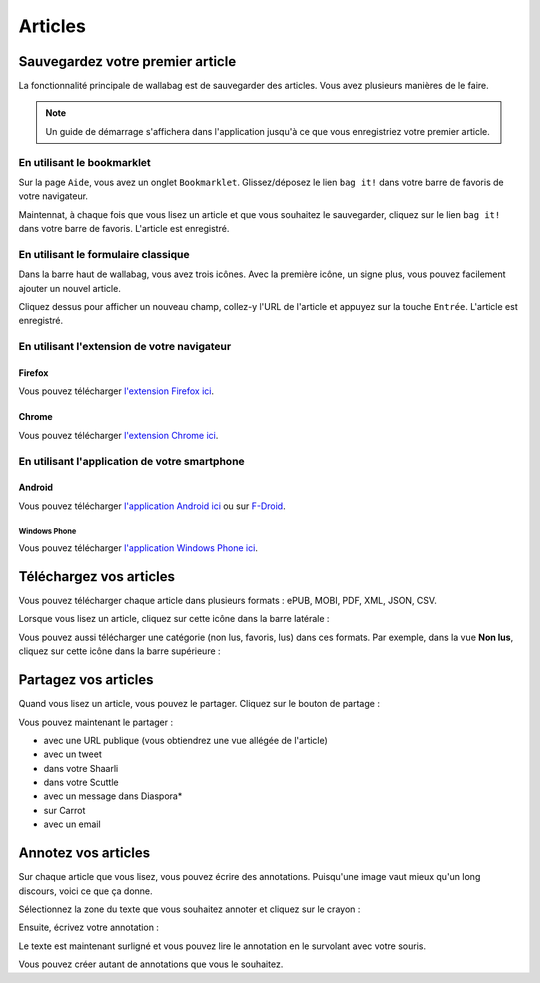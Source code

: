 Articles
========

Sauvegardez votre premier article
---------------------------------

La fonctionnalité principale de wallabag est de sauvegarder des articles.
Vous avez plusieurs manières de le faire.

.. note::

    Un guide de démarrage s'affichera dans l'application jusqu'à ce que vous
    enregistriez votre premier article.

En utilisant le bookmarklet
^^^^^^^^^^^^^^^^^^^^^^^^^^^

Sur la page ``Aide``, vous avez un onglet ``Bookmarklet``. Glissez/déposez le lien ``bag it!``
dans votre barre de favoris de votre navigateur.

Maintennat, à chaque fois que vous lisez un article et que vous souhaitez le sauvegarder,
cliquez sur le lien ``bag it!`` dans votre barre de favoris. L'article est enregistré.

En utilisant le formulaire classique
^^^^^^^^^^^^^^^^^^^^^^^^^^^^^^^^^^^^

Dans la barre haut de wallabag, vous avez trois icônes. Avec la première icône,
un signe plus, vous pouvez facilement ajouter un nouvel article.

.. image:: ../../img/user/topbar.png
   :alt: Barre supérieure
   :align: center

Cliquez dessus pour afficher un nouveau champ, collez-y l'URL de l'article et appuyez
sur la touche ``Entrée``. L'article est enregistré.

En utilisant l'extension de votre navigateur
^^^^^^^^^^^^^^^^^^^^^^^^^^^^^^^^^^^^^^^^^^^^

Firefox
"""""""

Vous pouvez télécharger `l'extension Firefox ici <https://addons.mozilla.org/firefox/addon/wallabagger/>`_.

Chrome
""""""

Vous pouvez télécharger `l'extension Chrome ici <https://chrome.google.com/webstore/detail/wallabagger/gbmgphmejlcoihgedabhgjdkcahacjlj?hl=fr>`_.

En utilisant l'application de votre smartphone
^^^^^^^^^^^^^^^^^^^^^^^^^^^^^^^^^^^^^^^^^^^^^^

Android
"""""""

Vous pouvez télécharger `l'application Android ici <https://play.google.com/store/apps/details?id=fr.gaulupeau.apps.InThePoche>`_ ou sur `F-Droid <https://f-droid.org/repository/browse/?fdid=fr.gaulupeau.apps.InThePoche>`_.

Windows Phone
~~~~~~~~~~~~~

Vous pouvez télécharger `l'application Windows Phone ici <https://www.microsoft.com/store/apps/9nblggh5x3p6>`_.

Téléchargez vos articles
------------------------

Vous pouvez télécharger chaque article dans plusieurs formats : ePUB, MOBI, PDF, XML, JSON, CSV.

Lorsque vous lisez un article, cliquez sur cette icône dans la barre latérale :

.. image:: ../../img/user/download_article.png
   :alt: Télécharger l'article
   :align: center

Vous pouvez aussi télécharger une catégorie (non lus, favoris, lus) dans ces formats.
Par exemple, dans la vue **Non lus**, cliquez sur cette icône dans la barre supérieure :

.. image:: ../../img/user/download_articles.png
   :alt: Télécharger l'article
   :align: center

Partagez vos articles
---------------------

Quand vous lisez un article, vous pouvez le partager. Cliquez sur le bouton de partage :

.. image:: ../../img/user/share.png
   :alt: partager un article
   :align: center

Vous pouvez maintenant le partager :

- avec une URL publique (vous obtiendrez une vue allégée de l'article)
- avec un tweet
- dans votre Shaarli
- dans votre Scuttle
- avec un message dans Diaspora*
- sur Carrot
- avec un email

Annotez vos articles
--------------------

Sur chaque article que vous lisez, vous pouvez écrire des annotations. Puisqu'une image vaut mieux qu'un long discours,
voici ce que ça donne.

Sélectionnez la zone du texte que vous souhaitez annoter et cliquez sur le crayon :

.. image:: ../../img/user/annotations_1.png
   :alt: Sélectionnez votre texte
   :align: center

Ensuite, écrivez votre annotation :

.. image:: ../../img/user/annotations_2.png
   :alt: Écrivez votre annotation
   :align: center

Le texte est maintenant surligné et vous pouvez lire le annotation en le survolant avec votre souris.

.. image:: ../../img/user/annotations_3.png
   :alt: Lisez votre annotation
   :align: center

Vous pouvez créer autant de annotations que vous le souhaitez.
